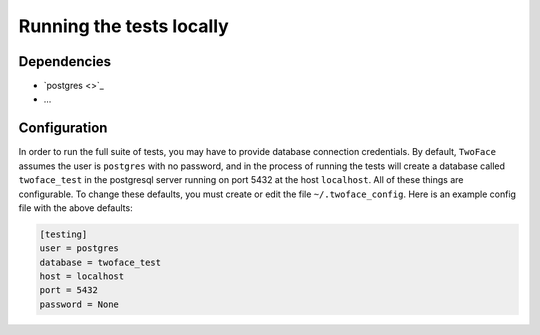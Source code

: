 *************************
Running the tests locally
*************************

Dependencies
============

- `postgres <>`_
- ...


Configuration
=============

In order to run the full suite of tests, you may have to provide database
connection credentials. By default, ``TwoFace`` assumes the user is ``postgres``
with no password, and in the process of running the tests will create a database
called ``twoface_test`` in the postgresql server running on port 5432 at
the host ``localhost``. All of these things are configurable. To change these
defaults, you must create or edit the file ``~/.twoface_config``. Here is an
example config file with the above defaults:

.. code-block:: cfg

    [testing]
    user = postgres
    database = twoface_test
    host = localhost
    port = 5432
    password = None
